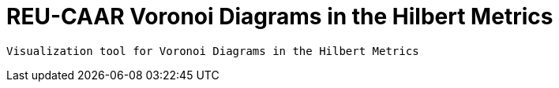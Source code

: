 = REU-CAAR  Voronoi Diagrams in the Hilbert Metrics

 Visualization tool for Voronoi Diagrams in the Hilbert Metrics


